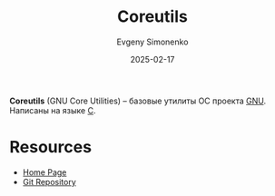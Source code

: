 :PROPERTIES:
:ID:       bf692c03-9838-4158-a875-a88812ec2976
:END:
#+TITLE: Coreutils
#+AUTHOR: Evgeny Simonenko
#+LANGUAGE: Russian
#+LICENSE: CC BY-SA 4.0
#+DATE: 2025-02-17
#+FILETAGS: :gnu:

*Coreutils* (GNU Core Utilities) -- базовые утилиты ОС проекта [[id:70387987-1589-4241-b49a-f1e7d3df0743][GNU]]. Написаны на языке [[id:ce679fa3-32dc-44ff-876d-b5f150096992][C]].

* Resources

- [[https://www.gnu.org/software/coreutils/][Home Page]]
- [[https://git.sv.gnu.org/cgit/coreutils.git][Git Repository]]
